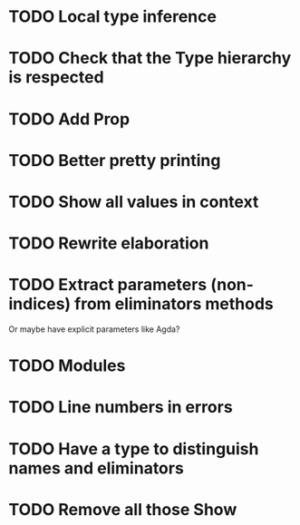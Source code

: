 * TODO Local type inference
* TODO Check that the Type hierarchy is respected
* TODO Add Prop
* TODO Better pretty printing
* TODO Show all values in context
* TODO Rewrite elaboration 

* TODO Extract parameters (non-indices) from eliminators methods
  Or maybe have explicit parameters like Agda?

* TODO Modules

* TODO Line numbers in errors
* TODO Have a type to distinguish names and eliminators
* TODO Remove all those Show
